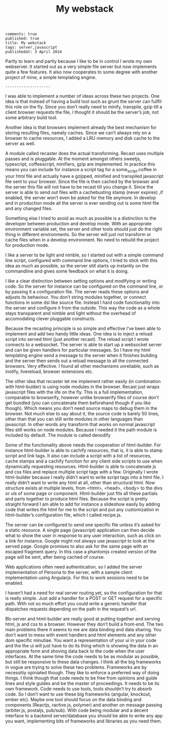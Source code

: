 #+TITLE: My webstack
: comments: true
: published: true
: title: My webstack
: tags: server,javascript
: publishedat: 3 April 2014

Partly to learn and partly because I like to be in control I wrote my own
webserver. It started out as a very simple file server but now implements quite
a few features. It also now cooperates to some degree with another project of
mine, a simple templating engine.

: --------------------

I was able to implement a number of ideas across these two projects. One idea is
that instead of having a build tool such as grunt the server can fullfil this
role on the fly. Since you don’t really need to minify, transpile, gzip till a
client browser requests the file, I thought it should be the server’s job, not
some arbitrary build tool.

Another idea is that browsers implement already the best mechanism for storing
resulting files, namely caches. Since we can’t always rely on a browser to cache
resources, I added a LRU memory and disk cache to the server as well.

A module called recaster does the actual transforming. Recast uses multiple
passes and is pluggable. At the moment amongst others sweetjs, typescript,
coffeescript, minifiers, gzip are implemented. In practice this means you can
include for instance a script tag for a some_script.coffee in your html file and
actually have a gzipped, minified and transpiled javascript file sent to your
browser. Since the file is then cached by the browser and the server this file
will not have to be recast till you change it. Since the server is able to send
out files with a cachebusting stamp (never expires) ,if enabled, the server
won’t even be asked for the file anymore. In develop and in production mode all
the server is ever sending out is some html file and any changed files.

Something else I tried to avoid as much as possible is a distinction to the
developer between production and develop mode. With an approprate environment
variable set, the server and other tools should just do the right thing in
different environments. So the server will just not transform or cache files
when in a develop environment. No need to rebuild the project for production
mode.

I like a server to be light and nimble, so I started out with a simple command
line script, configured with command line options, I tried to stick with this
idea as much as possible, so the server still starts up instantly on the
commandline and gives some feedback on what it is doing.

I like a clear distinction between setting options and modifying or writing
code. So the server for instance can be configured on the command line, or by
passing it a configuration file. The server reads these options and adjusts its
behaviour. You don’t string modules together, or connect functions in some dsl
like source file. Instead I hard code functionality into the server and
configure it from the outside. This way the code as a whole stays transparent
and nimble and light without the overhead of accomodating clever pluggable
constructs.

Because the recasting principle is so simple and effective I’ve been able to
implement and add two handy little ideas. One idea is to inject a reload script
into served html (just another recast). The reload script I wrote connects to a
websocket. The server is able to start up a websocket server and can be given
handlers for particular messages. So I have my html templating engine send a
message to the server when it finishes building and the server then sends out a
reload message to all the connected browsers. Very effective. I found all other
mechanisms unreliable, such as inotify, livereload, browser extensions etc.

The other idea that recaster let me implement rather easily (in combination with
html-bulder) is using node modules in the browser. Recast just wraps javascript
files with the iife on the fly. This is a full implementation, comparable to
browserify, however unlike browserify files of course don’t get bundled (you can
concatenate them beforehand though if you like though). Which means you don’t
need source maps to debug them in the browser. Not much else to say about it,
the source code is barely 50 lines, other than that you can still write modules
in other languages than javascript. In other words any transform that works on
normal javascript files still works on node modules. Because I needed it the
path module is included by default. The module is called denodify

Some of the functionality above needs the cooperation of html-builder. For
instance html-builder is able to cachify resources, that is, it is able to stamp
script and link tags. It also can include a script with a list of resources,
cache stamps and a cachify function for any client side scripts to use when
dynamically requesting resources. Html-builder is able to concatenate js and css
files and replace multiple script tags with a few. Originally I wrote
html-builder because I really didn’t want to write script tags into a html
file. I really didn’t want to write any html at all, other than structural
html. Now structure exists at multiple levels, from <html>, <head>, <body> to
the divs or uls of some page or component. Html-builder just fits all these
partials and parts together to produce html files. Because the script is pretty
straight forward I am able to add for instance a slideshow easily by adding code
that writes the html for me to the script and put any customization in
html-builder’s configuration file, which I called recipe.js.

The server can be configured to send one specific file unless it’s asked for a
static resource. A single page (javascript) application can then decide what to
show the user in response to any user interaction, such as click on a link for
instance. Google might not always use javascript to look at the served
page. Google promises to also ask for the same page with an escaped fragment
query. In this case a phantomjs created version of the page will be sent, after
being cached of course.

Web applications often need authentication, so I added the server implementation
of Persona to the server, with a sample client implementation using
Angularjs. For this to work sessions need to be enabled.

I haven’t had a need for real server routing yet, so the configuration for that
is really simple. Just add a handler for a POST or GET request for a specific
path. With not so much effort you could write a generic handler that dispatches
requests depending on the path in the request’s url.

Bb-server and html-builder are really good at putting together and serving html,
js and css to a browser. However they don’t build a front-end. The two main
problems there it seems to me are data binding and data sharing. You don’t want
to mess with event handlers and html elements and any other dom specific
minutiae. You want a representation of your ui in your code and the the ui will
just have to do its thing which is showing the data in an appropriate form and
shoving data back to the code when the user interfaces. At the same time the
code needs to be as modular as possible, but still be responsive to these data
changes. I think all the big frameworks in vogue are trying to solve these two
problems. Frameworks are by necessitiy opiniated though. They like to enforce a
preferred way of doing things. I think though that code needs to be free from
opinions and guide lines and style guides and be the master of proceedings. It
needs to be its own framework. Code needs to use tools, tools shouldn’t try to
absorb code. So I don’t want to use these big frameworks (angular, knockout,
ember etc). Maybe one tool should focus on the data binding and components
(Reactjs, ractive.js, polymer) and another on message passing (arbiter.js,
postaljs, pub/sub). With code being modular and a decent interface to a backend
server/database you should be able to write any app you want, implementing bits
of frameworks and libraries as you need them.
